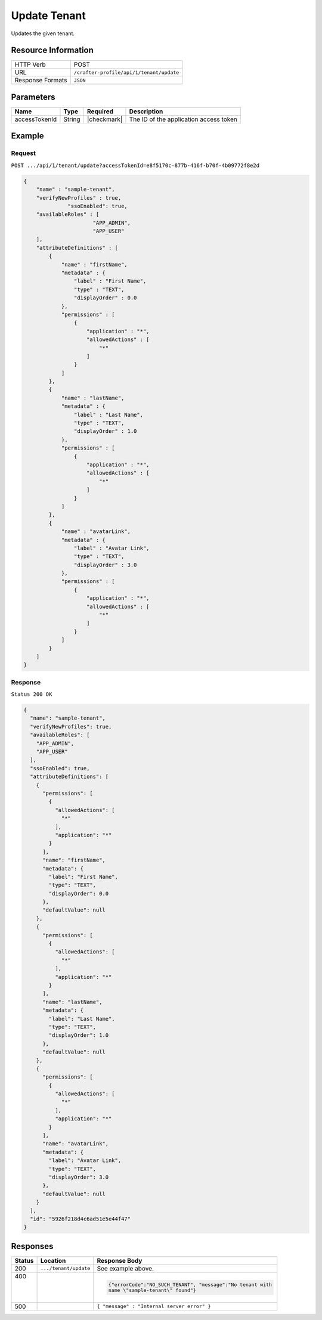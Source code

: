 .. .. include:: /includes/unicode-checkmark.rst

.. _crafter-profile-api-tenant-update:

=============
Update Tenant
=============

Updates the given tenant.

--------------------
Resource Information
--------------------

+----------------------------+-------------------------------------------------------------------+
|| HTTP Verb                 || POST                                                             |
+----------------------------+-------------------------------------------------------------------+
|| URL                       || ``/crafter-profile/api/1/tenant/update``                         |
+----------------------------+-------------------------------------------------------------------+
|| Response Formats          || ``JSON``                                                         |
+----------------------------+-------------------------------------------------------------------+

----------
Parameters
----------

+-------------------------+-------------+---------------+-----------------------------------------+
|| Name                   || Type       || Required     || Description                            |
+=========================+=============+===============+=========================================+
|| accessTokenId          || String     || |checkmark|  || The ID of the application access token |
+-------------------------+-------------+---------------+-----------------------------------------+

-------
Example
-------

^^^^^^^
Request
^^^^^^^

``POST .../api/1/tenant/update?accessTokenId=e8f5170c-877b-416f-b70f-4b09772f8e2d``

.. code-block:: json

  {
      "name" : "sample-tenant",
      "verifyNewProfiles" : true,
  		"ssoEnabled": true,
      "availableRoles" : [ 
  			"APP_ADMIN",
  			"APP_USER"
      ],
      "attributeDefinitions" : [ 
          {
              "name" : "firstName",
              "metadata" : {
                  "label" : "First Name",
                  "type" : "TEXT",
                  "displayOrder" : 0.0
              },
              "permissions" : [ 
                  {
                      "application" : "*",
                      "allowedActions" : [ 
                          "*"
                      ]
                  }
              ]
          }, 
          {
              "name" : "lastName",
              "metadata" : {
                  "label" : "Last Name",
                  "type" : "TEXT",
                  "displayOrder" : 1.0
              },
              "permissions" : [ 
                  {
                      "application" : "*",
                      "allowedActions" : [ 
                          "*"
                      ]
                  }
              ]
          }, 
          {
              "name" : "avatarLink",
              "metadata" : {
                  "label" : "Avatar Link",
                  "type" : "TEXT",
                  "displayOrder" : 3.0
              },
              "permissions" : [ 
                  {
                      "application" : "*",
                      "allowedActions" : [ 
                          "*"
                      ]
                  }
              ]
          }
      ]
  }

^^^^^^^^
Response
^^^^^^^^

``Status 200 OK``

.. code-block:: json

  {
    "name": "sample-tenant",
    "verifyNewProfiles": true,
    "availableRoles": [
      "APP_ADMIN",
      "APP_USER"
    ],
    "ssoEnabled": true,
    "attributeDefinitions": [
      {
        "permissions": [
          {
            "allowedActions": [
              "*"
            ],
            "application": "*"
          }
        ],
        "name": "firstName",
        "metadata": {
          "label": "First Name",
          "type": "TEXT",
          "displayOrder": 0.0
        },
        "defaultValue": null
      },
      {
        "permissions": [
          {
            "allowedActions": [
              "*"
            ],
            "application": "*"
          }
        ],
        "name": "lastName",
        "metadata": {
          "label": "Last Name",
          "type": "TEXT",
          "displayOrder": 1.0
        },
        "defaultValue": null
      },
      {
        "permissions": [
          {
            "allowedActions": [
              "*"
            ],
            "application": "*"
          }
        ],
        "name": "avatarLink",
        "metadata": {
          "label": "Avatar Link",
          "type": "TEXT",
          "displayOrder": 3.0
        },
        "defaultValue": null
      }
    ],
    "id": "5926f218d4c6ad51e5e44f47"
  }

---------
Responses
---------

+---------+----------------------+---------------------------------------------------------------+
|| Status || Location            || Response Body                                                |
+=========+======================+===============================================================+
|| 200    | ``.../tenant/update``| See example above.                                            |
+---------+----------------------+---------------------------------------------------------------+
|| 400    |                      | .. code-block:: json                                          |
||        |                      |                                                               |
||        |                      |   {"errorCode":"NO_SUCH_TENANT", "message":"No tenant with    |
||        |                      |   name \"sample-tenant\" found"}                              |
+---------+----------------------+---------------------------------------------------------------+
|| 500    |                      | ``{ "message" : "Internal server error" }``                   |
+---------+----------------------+---------------------------------------------------------------+

